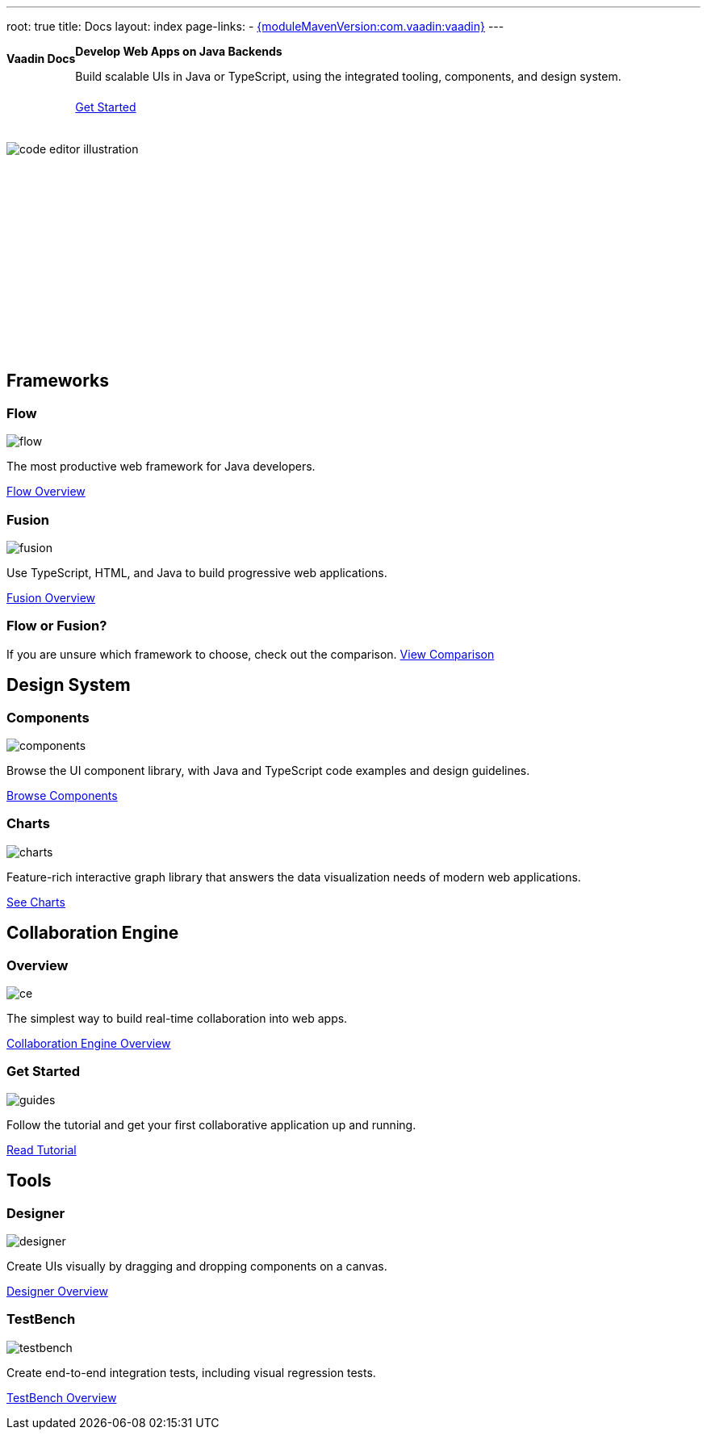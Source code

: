 ---
root: true
title: Docs
layout: index
page-links:
  - https://github.com/vaadin/platform/releases/tag/{moduleMavenVersion:com.vaadin:vaadin}[{moduleMavenVersion:com.vaadin:vaadin}]
---


[.hero]
--
[discrete]
= Vaadin Docs

++++
<div class="column">
<h2>Develop Web Apps on Java Backends</h2>
<p class="lead">Build scalable UIs in Java or TypeScript, using the integrated tooling, components, and design system.
<a href="guide/install" class="button primary water">Get Started</a>
</p>
</div>
++++

[.column.hero-illustration]
image:_images/code-editor-illustration.svg[opts=inline]
--

[.cards.quiet.large]
== Frameworks

[.card.large]
=== Flow
image::_images/flow.svg[opts=inline, role=icon]
The most productive web framework for Java developers.

xref:flow/overview#[Flow Overview, role="button small secondary water"]

[.card.large]
=== Fusion
image::_images/fusion.svg[opts=inline, role=icon]
Use TypeScript, HTML, and Java to build progressive web applications.

xref:fusion/overview#[Fusion Overview, role="button small secondary water"]

=== Flow or Fusion?
If you are unsure which framework to choose, check out the comparison.
https://vaadin.com/comparison?compare=flow_vs_fusion[View Comparison]

[.cards.quiet.large]
== Design System

[.card.large]
=== Components
image::_images/components.svg[opts=inline, role=icon]
Browse the UI component library, with Java and TypeScript code examples and design guidelines.

xref:ds/components#[Browse Components, role="button small secondary water"]

[.card.large]
=== Charts
image::_images/charts.svg[opts=inline, role=icon]
Feature-rich interactive graph library that answers the data visualization needs of modern web applications.

xref:ds/components/charts#[See Charts, role="button small secondary water"]

[.cards.quiet.large]
== Collaboration Engine

[.card.large]
=== Overview
image::_images/ce.svg[opts=inline, role=icon]
The simplest way to build real-time collaboration into web apps.

xref:ce/overview#[Collaboration Engine Overview, role="button small secondary water"]

[.card.large]
=== Get Started
image::_images/guides.svg[opts=inline, role=icon]
Follow the tutorial and get your first collaborative application up and running.

xref:ce/tutorial#[Read Tutorial, role="button small secondary water"]

[.cards.quiet.large]
== Tools

[.card.large]
=== Designer
image::_images/designer.svg[opts=inline, role=icon]
Create UIs visually by dragging and dropping components on a canvas.

xref:tools/designer/overview#[Designer Overview, role="button small secondary water"]

[.card.large]
=== TestBench
image::_images/testbench.svg[opts=inline, role=icon]
Create end-to-end integration tests, including visual regression tests.

xref:tools/testbench/overview#[TestBench Overview, role="button small secondary water"]


++++
<style>
nav[aria-label=breadcrumb] {
  display: none;
}

.hero {
  padding: var(--docs-space-m) var(--docs-space-xl);
  margin: 0 calc(var(--docs-space-m) * -1);
  background-color: var(--docs-surface-color-2);
  border-radius: var(--docs-border-radius-l);
  overflow: hidden;
}

.hero .content {
  display: flex;
  flex-wrap: wrap;
}

.hero header {
  width: 100%;
  margin: 1rem 0;
  display: block;
}

.hero header > div {
  margin: 0;
}

.hero h1 {
  font-size: var(--docs-font-size-h5) !important;
  color: var(--docs-tertiary-text-color) !important;
  letter-spacing: 0 !important;
}

.hero h2 {
  font-size: var(--docs-font-size-h1);
  margin-top: 0;
}

.hero .column {
  width: 50%;
  min-width: 15rem;
  flex: auto;
}

.hero-illustration {
  height: 280px;
  margin-inline-end: calc(var(--docs-space-xl) * -1);
}

.hero-illustration svg {
  height: 460px;
}

a.button.primary.water {
  display: flex;
  width: min-content;
  white-space: nowrap;
  margin: 1.5em 0;
}
</style>
++++
